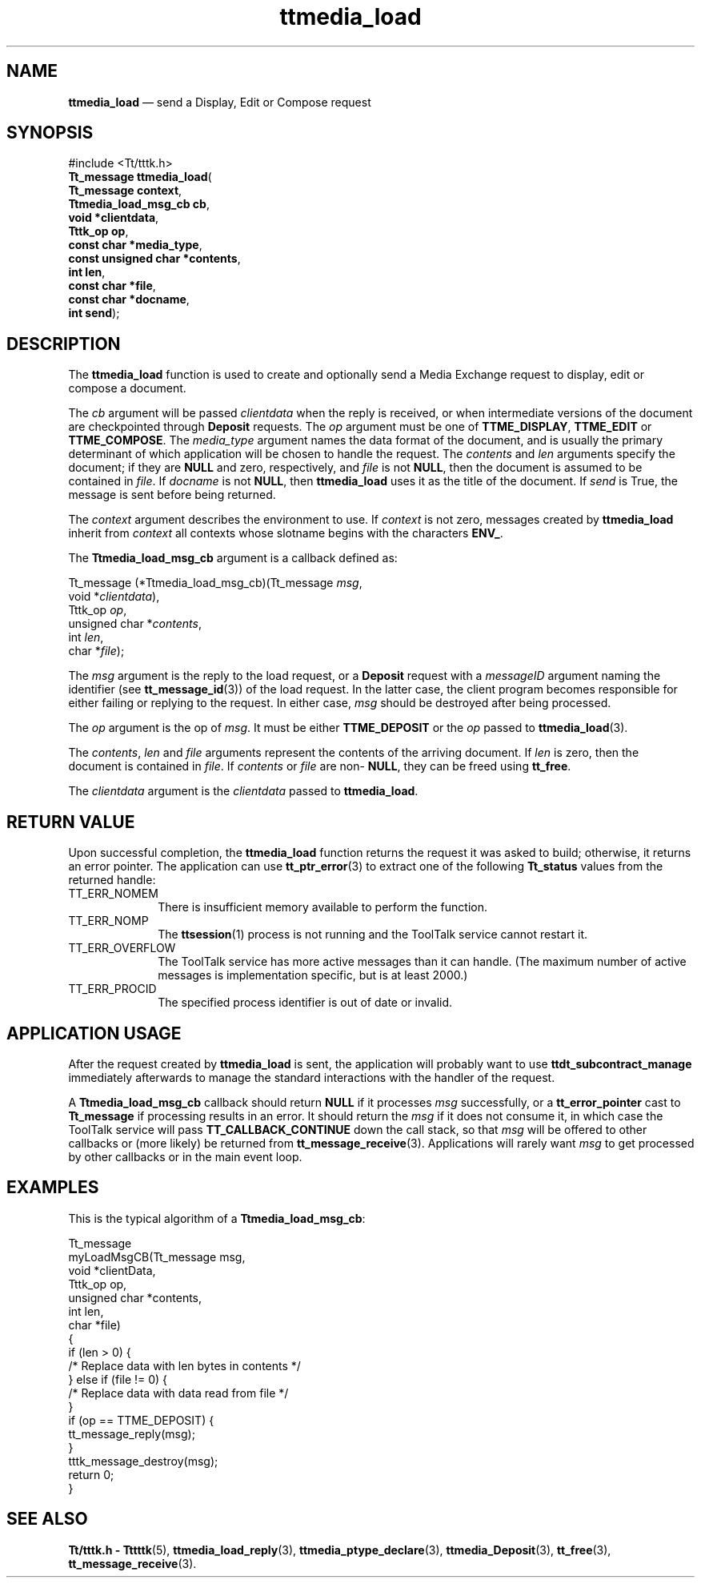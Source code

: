 '\" t
...\" load.sgm /main/6 1996/09/08 20:22:56 rws $
...\" load.sgm /main/6 1996/09/08 20:22:56 rws $-->
.de P!
.fl
\!!1 setgray
.fl
\\&.\"
.fl
\!!0 setgray
.fl			\" force out current output buffer
\!!save /psv exch def currentpoint translate 0 0 moveto
\!!/showpage{}def
.fl			\" prolog
.sy sed -e 's/^/!/' \\$1\" bring in postscript file
\!!psv restore
.
.de pF
.ie     \\*(f1 .ds f1 \\n(.f
.el .ie \\*(f2 .ds f2 \\n(.f
.el .ie \\*(f3 .ds f3 \\n(.f
.el .ie \\*(f4 .ds f4 \\n(.f
.el .tm ? font overflow
.ft \\$1
..
.de fP
.ie     !\\*(f4 \{\
.	ft \\*(f4
.	ds f4\"
'	br \}
.el .ie !\\*(f3 \{\
.	ft \\*(f3
.	ds f3\"
'	br \}
.el .ie !\\*(f2 \{\
.	ft \\*(f2
.	ds f2\"
'	br \}
.el .ie !\\*(f1 \{\
.	ft \\*(f1
.	ds f1\"
'	br \}
.el .tm ? font underflow
..
.ds f1\"
.ds f2\"
.ds f3\"
.ds f4\"
.ta 8n 16n 24n 32n 40n 48n 56n 64n 72n 
.TH "ttmedia_load" "library call"
.SH "NAME"
\fBttmedia_load\fP \(em send a Display, Edit or Compose request
.SH "SYNOPSIS"
.PP
.nf
#include <Tt/tttk\&.h>
\fBTt_message \fBttmedia_load\fP\fR(
\fBTt_message \fBcontext\fR\fR,
\fBTtmedia_load_msg_cb \fBcb\fR\fR,
\fBvoid *\fBclientdata\fR\fR,
\fBTttk_op \fBop\fR\fR,
\fBconst char *\fBmedia_type\fR\fR,
\fBconst unsigned char *\fBcontents\fR\fR,
\fBint \fBlen\fR\fR,
\fBconst char *\fBfile\fR\fR,
\fBconst char *\fBdocname\fR\fR,
\fBint \fBsend\fR\fR);
.fi
.SH "DESCRIPTION"
.PP
The
\fBttmedia_load\fP function
is used to create and optionally send a Media Exchange request
to display, edit or compose a document\&.
.PP
The
\fIcb\fP argument will be passed
\fIclientdata\fP when the reply is received, or when intermediate versions
of the document are checkpointed through
\fBDeposit\fP requests\&.
The
\fIop\fP argument must be one of
\fBTTME_DISPLAY\fP, \fBTTME_EDIT\fP or
\fBTTME_COMPOSE\fP\&. The
\fImedia_type\fP argument names the data format of the document, and is usually the
primary determinant of which application will be chosen to
handle the request\&.
The
\fIcontents\fP and
\fIlen\fP arguments specify the document; if they are
\fBNULL\fP and zero, respectively, and
\fIfile\fP is not
\fBNULL\fP, then the document is assumed to be contained in
\fIfile\fP\&. If
\fIdocname\fP is not
\fBNULL\fP, then
\fBttmedia_load\fP uses it as the title of the document\&.
If
\fIsend\fP is True, the message is sent before being returned\&.
.PP
The
\fIcontext\fP argument describes the environment to use\&.
If
\fIcontext\fP is not zero, messages created by
\fBttmedia_load\fP inherit from
\fIcontext\fP all contexts whose slotname begins with the characters
\fBENV_\fP\&.
.PP
The
\fBTtmedia_load_msg_cb\fR argument is a callback defined as:
.PP
.nf
\f(CWTt_message (*Ttmedia_load_msg_cb)(Tt_message \fImsg\fP,
        void *\fIclientdata\fP),
        Tttk_op \fIop\fP,
        unsigned char *\fIcontents\fP,
        int \fIlen\fP,
        char *\fIfile\fP);\fR
.fi
.PP
.PP
The
\fImsg\fP argument is the
reply to the load request, or a
\fBDeposit\fP request with a
\fImessageID\fP argument naming the identifier (see
\fBtt_message_id\fP(3)) of the load request\&.
In the latter case, the client
program becomes responsible for either failing or replying
to the request\&.
In either case,
\fImsg\fP should be destroyed after being processed\&.
.PP
The
\fIop\fP argument is the
op of
\fImsg\fP\&. It must be either
\fBTTME_DEPOSIT\fP or the
\fIop\fP passed to
\fBttmedia_load\fP(3)\&.
.PP
The
\fIcontents\fP, \fIlen\fP and
\fIfile\fP arguments represent the
contents of the arriving document\&.
If
\fIlen\fP is zero, then the document is contained in
\fIfile\fP\&. If
\fIcontents\fP or
\fIfile\fP are non-
\fBNULL\fP, they can be freed using
\fBtt_free\fP\&.
.PP
The
\fIclientdata\fP argument is the
\fIclientdata\fP passed to
\fBttmedia_load\fP\&.
.SH "RETURN VALUE"
.PP
Upon successful completion, the
\fBttmedia_load\fP function returns the request it was asked to build;
otherwise, it returns an error pointer\&.
The application can use
\fBtt_ptr_error\fP(3) to extract one of the following
\fBTt_status\fR values from the returned handle:
.IP "TT_ERR_NOMEM" 10
There is insufficient memory available to perform the function\&.
.IP "TT_ERR_NOMP" 10
The
\fBttsession\fP(1) process is not running and the ToolTalk service cannot restart it\&.
.IP "TT_ERR_OVERFLOW" 10
The ToolTalk service has more active messages than it can handle\&.
(The maximum number of active messages is
implementation specific, but is at least 2000\&.)
.IP "TT_ERR_PROCID" 10
The specified process identifier is out of date or invalid\&.
.SH "APPLICATION USAGE"
.PP
After the request created by
\fBttmedia_load\fP is sent, the application will probably want to use
\fBttdt_subcontract_manage\fP immediately afterwards to manage the standard interactions with the
handler of the request\&.
.PP
A
\fBTtmedia_load_msg_cb\fR callback should return
\fBNULL\fP if it processes
\fImsg\fP successfully, or a
\fBtt_error_pointer\fP cast to
\fBTt_message\fR if processing results in an error\&.
It should return the
\fImsg\fP if it does not consume it, in which case
the ToolTalk service
will pass
\fBTT_CALLBACK_CONTINUE\fP down the call stack, so that
\fImsg\fP will be offered to other callbacks or (more likely) be returned
from
\fBtt_message_receive\fP(3)\&. Applications will rarely want
\fImsg\fP to get processed by other callbacks or in the main event loop\&.
.SH "EXAMPLES"
.PP
This is the typical algorithm of a
\fBTtmedia_load_msg_cb\fR:
.PP
.nf
\f(CWTt_message
myLoadMsgCB(Tt_message  msg,
        void           *clientData,
        Tttk_op         op,
        unsigned char  *contents,
        int             len,
        char           *file)
{
        if (len > 0) {
                /* Replace data with len bytes in contents */
        } else if (file != 0) {
                /* Replace data with data read from file */
        }
        if (op == TTME_DEPOSIT) {
                tt_message_reply(msg);
        }
        tttk_message_destroy(msg);
        return 0;
}\fR
.fi
.PP
.SH "SEE ALSO"
.PP
\fBTt/tttk\&.h - Tttttk\fP(5), \fBttmedia_load_reply\fP(3), \fBttmedia_ptype_declare\fP(3), \fBttmedia_Deposit\fP(3), \fBtt_free\fP(3), \fBtt_message_receive\fP(3)\&.
...\" created by instant / docbook-to-man, Sun 02 Sep 2012, 09:41
